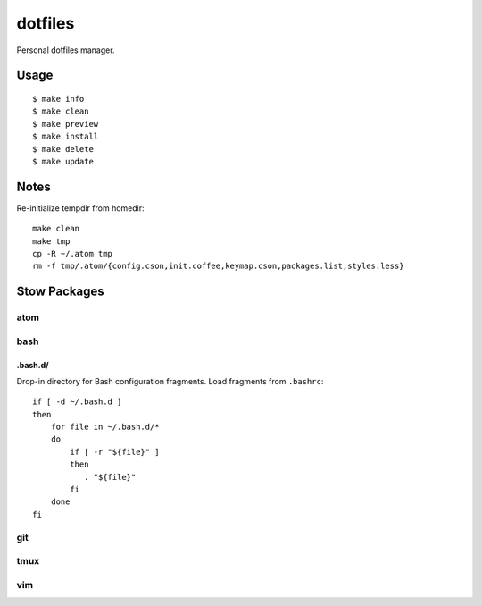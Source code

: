 
========
dotfiles
========

Personal dotfiles manager.

-----
Usage
-----

::

    $ make info
    $ make clean
    $ make preview
    $ make install
    $ make delete
    $ make update



-----
Notes
-----

Re-initialize tempdir from homedir::

    make clean
    make tmp
    cp -R ~/.atom tmp
    rm -f tmp/.atom/{config.cson,init.coffee,keymap.cson,packages.list,styles.less}



-------------
Stow Packages
-------------

atom
====


bash
====

.bash.d/
--------

Drop-in directory for Bash configuration fragments.
Load fragments from ``.bashrc``::

    if [ -d ~/.bash.d ]
    then
        for file in ~/.bash.d/*
        do
            if [ -r "${file}" ]
            then
               . "${file}"
            fi
        done
    fi


git
===


tmux
====


vim
===
